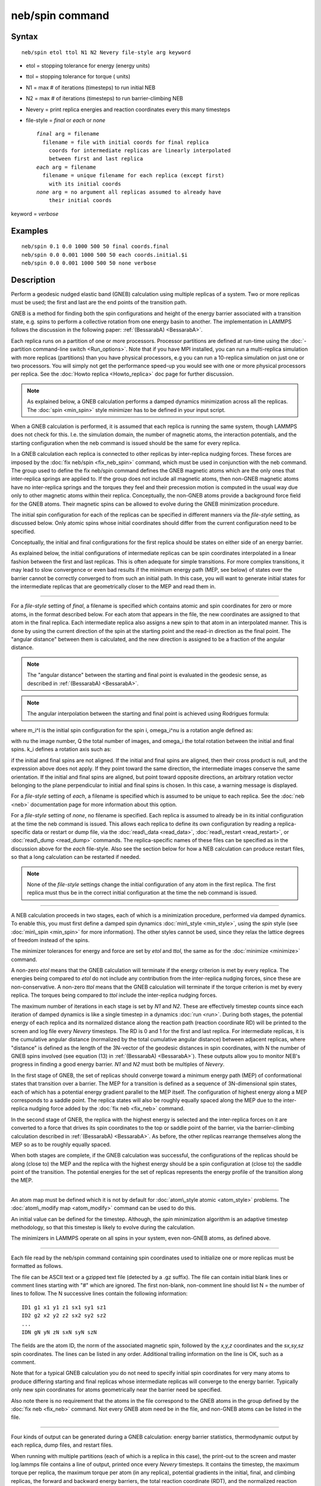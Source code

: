 .. index:: neb/spin

neb/spin command
================

Syntax
""""""


.. parsed-literal::

   neb/spin etol ttol N1 N2 Nevery file-style arg keyword

* etol = stopping tolerance for energy (energy units)
* ttol = stopping tolerance for torque ( units)
* N1 = max # of iterations (timesteps) to run initial NEB
* N2 = max # of iterations (timesteps) to run barrier-climbing NEB
* Nevery = print replica energies and reaction coordinates every this many timesteps
* file-style = *final* or *each* or *none*
  
  .. parsed-literal::
  
       *final* arg = filename
         filename = file with initial coords for final replica
           coords for intermediate replicas are linearly interpolated
           between first and last replica
       *each* arg = filename
         filename = unique filename for each replica (except first)
           with its initial coords
       *none* arg = no argument all replicas assumed to already have
           their initial coords

keyword = *verbose*

Examples
""""""""


.. parsed-literal::

   neb/spin 0.1 0.0 1000 500 50 final coords.final
   neb/spin 0.0 0.001 1000 500 50 each coords.initial.$i
   neb/spin 0.0 0.001 1000 500 50 none verbose

Description
"""""""""""

Perform a geodesic nudged elastic band (GNEB) calculation using multiple
replicas of a system.  Two or more replicas must be used; the first
and last are the end points of the transition path.

GNEB is a method for finding both the spin configurations and height
of the energy barrier associated with a transition state, e.g.
spins to perform a collective rotation from one energy basin to
another. 
The implementation in LAMMPS follows the discussion in the
following paper: :ref:`(BessarabA) <BessarabA>`.

Each replica runs on a partition of one or more processors.  Processor
partitions are defined at run-time using the :doc:`-partition command-line switch <Run_options>`.  Note that if you have MPI installed, you
can run a multi-replica simulation with more replicas (partitions)
than you have physical processors, e.g you can run a 10-replica
simulation on just one or two processors.  You will simply not get the
performance speed-up you would see with one or more physical
processors per replica.  See the :doc:`Howto replica <Howto_replica>`
doc page for further discussion.

.. note::

   As explained below, a GNEB calculation performs a damped dynamics
   minimization across all the replicas.  The :doc:`spin <min_spin>`
   style minimizer has to be defined in your input script.

When a GNEB calculation is performed, it is assumed that each replica
is running the same system, though LAMMPS does not check for this.
I.e. the simulation domain, the number of magnetic atoms, the 
interaction potentials, and the starting configuration when the neb 
command is issued should be the same for every replica.

In a GNEB calculation each replica is connected to other replicas by
inter-replica nudging forces.  These forces are imposed by the :doc:`fix neb/spin <fix_neb_spin>` command, which must be used in conjunction 
with the neb command.  
The group used to define the fix neb/spin command defines the
GNEB magnetic atoms which are the only ones that inter-replica springs 
are applied to.  
If the group does not include all magnetic atoms, then non-GNEB
magnetic atoms have no inter-replica springs and the torques they feel 
and their precession motion is computed in the usual way due only 
to other magnetic atoms within their replica.  
Conceptually, the non-GNEB atoms provide a background force field for 
the GNEB atoms.  
Their magnetic spins can be allowed to evolve during the GNEB 
minimization procedure.

The initial spin configuration for each of the replicas can be
specified in different manners via the *file-style* setting, as
discussed below.  Only atomic spins whose initial coordinates should 
differ from the current configuration need to be specified.

Conceptually, the initial and final configurations for the first
replica should be states on either side of an energy barrier.

As explained below, the initial configurations of intermediate
replicas can be spin coordinates interpolated in a linear fashion
between the first and last replicas.  This is often adequate for
simple transitions.  For more complex transitions, it may lead to slow
convergence or even bad results if the minimum energy path (MEP, see
below) of states over the barrier cannot be correctly converged to
from such an initial path.  In this case, you will want to generate
initial states for the intermediate replicas that are geometrically
closer to the MEP and read them in.


----------


For a *file-style* setting of *final*\ , a filename is specified which
contains atomic and spin coordinates for zero or more atoms, in the 
format described below.  
For each atom that appears in the file, the new coordinates are 
assigned to that atom in the final replica.  Each intermediate replica 
also assigns a new spin to that atom in an interpolated manner.  
This is done by using the current direction of the spin at the starting 
point and the read-in direction as the final point.  
The "angular distance" between them is calculated, and the new direction 
is assigned to be a fraction of the angular distance.

.. note::

   The "angular distance" between the starting and final point is 
   evaluated in the geodesic sense, as described in 
   :ref:`(BessarabA) <BessarabA>`.

.. note::

   The angular interpolation between the starting and final point 
   is achieved using Rodrigues formula:

.. image:: Eqs/neb_spin_rodrigues_formula.jpg
   :align: center

where m\_i\^I is the initial spin configuration for the spin i,
omega\_i\^nu is a rotation angle defined as:

.. image:: Eqs/neb_spin_angle.jpg
   :align: center

with nu the image number, Q the total number of images, and 
omega\_i the total rotation between the initial and final spins.
k\_i defines a rotation axis such as:

.. image:: Eqs/neb_spin_k.jpg
   :align: center

if the initial and final spins are not aligned.
If the initial and final spins are aligned, then their cross
product is null, and the expression above does not apply.
If they point toward the same direction, the intermediate images 
conserve the same orientation.
If the initial and final spins are aligned, but point toward
opposite directions, an arbitrary rotation vector belonging to
the plane perpendicular to initial and final spins is chosen. 
In this case, a warning message is displayed.

For a *file-style* setting of *each*\ , a filename is specified which is
assumed to be unique to each replica. 
See the :doc:`neb <neb>` documentation page for more information about this 
option.

For a *file-style* setting of *none*\ , no filename is specified.  Each
replica is assumed to already be in its initial configuration at the
time the neb command is issued.  This allows each replica to define
its own configuration by reading a replica-specific data or restart or
dump file, via the :doc:`read\_data <read_data>`,
:doc:`read\_restart <read_restart>`, or :doc:`read\_dump <read_dump>`
commands.  The replica-specific names of these files can be specified
as in the discussion above for the *each* file-style.  Also see the
section below for how a NEB calculation can produce restart files, so
that a long calculation can be restarted if needed.

.. note::

   None of the *file-style* settings change the initial
   configuration of any atom in the first replica.  The first replica
   must thus be in the correct initial configuration at the time the neb
   command is issued.


----------


A NEB calculation proceeds in two stages, each of which is a
minimization procedure, performed via damped dynamics.  To enable
this, you must first define a damped spin dynamics
:doc:`min\_style <min_style>`, using the *spin* style (see
:doc:`min\_spin <min_spin>` for more information).  
The other styles cannot be used, since they relax the lattice
degrees of freedom instead of the spins.

The minimizer tolerances for energy and force are set by *etol* and
*ttol*\ , the same as for the :doc:`minimize <minimize>` command.

A non-zero *etol* means that the GNEB calculation will terminate if the
energy criterion is met by every replica.  The energies being compared
to *etol* do not include any contribution from the inter-replica
nudging forces, since these are non-conservative.  A non-zero *ttol*
means that the GNEB calculation will terminate if the torque criterion
is met by every replica.  The torques being compared to *ttol* include
the inter-replica nudging forces.

The maximum number of iterations in each stage is set by *N1* and
*N2*\ .  These are effectively timestep counts since each iteration of
damped dynamics is like a single timestep in a dynamics
:doc:`run <run>`.  During both stages, the potential energy of each
replica and its normalized distance along the reaction path (reaction
coordinate RD) will be printed to the screen and log file every
*Nevery* timesteps.  The RD is 0 and 1 for the first and last replica.
For intermediate replicas, it is the cumulative angular distance 
(normalized by the total cumulative angular distance) between adjacent 
replicas, where "distance" is defined as the length of the 3N-vector of 
the geodesic distances in spin coordinates, with N the number of
GNEB spins involved (see equation (13) in :ref:`(BessarabA) <BessarabA>`).
These outputs allow you to monitor NEB's progress in
finding a good energy barrier.  *N1* and *N2* must both be multiples
of *Nevery*\ .

In the first stage of GNEB, the set of replicas should converge toward
a minimum energy path (MEP) of conformational states that transition
over a barrier.  The MEP for a transition is defined as a sequence of
3N-dimensional spin states, each of which has a potential energy 
gradient parallel to the MEP itself.  
The configuration of highest energy along a MEP corresponds to a saddle 
point.  The replica states will also be roughly equally spaced along 
the MEP due to the inter-replica nudging force added by the 
:doc:`fix neb <fix_neb>` command.

In the second stage of GNEB, the replica with the highest energy is
selected and the inter-replica forces on it are converted to a force
that drives its spin coordinates to the top or saddle point of the
barrier, via the barrier-climbing calculation described in
:ref:`(BessarabA) <BessarabA>`.  As before, the other replicas rearrange
themselves along the MEP so as to be roughly equally spaced.

When both stages are complete, if the GNEB calculation was successful,
the configurations of the replicas should be along (close to) the MEP
and the replica with the highest energy should be a spin
configuration at (close to) the saddle point of the transition. The
potential energies for the set of replicas represents the energy
profile of the transition along the MEP.


----------


An atom map must be defined which it is not by default for :doc:`atom\_style atomic <atom_style>` problems.  The :doc:`atom\_modify map <atom_modify>` command can be used to do this.

An initial value can be defined for the timestep. Although, the *spin* 
minimization algorithm is an adaptive timestep methodology, so that 
this timestep is likely to evolve during the calculation.

The minimizers in LAMMPS operate on all spins in your system, even
non-GNEB atoms, as defined above.


----------


Each file read by the neb/spin command containing spin coordinates used
to initialize one or more replicas must be formatted as follows.

The file can be ASCII text or a gzipped text file (detected by a .gz
suffix).  The file can contain initial blank lines or comment lines
starting with "#" which are ignored.  The first non-blank, non-comment
line should list N = the number of lines to follow.  The N successive
lines contain the following information:


.. parsed-literal::

   ID1 g1 x1 y1 z1 sx1 sy1 sz1
   ID2 g2 x2 y2 z2 sx2 sy2 sz2
   ...
   IDN gN yN zN sxN syN szN

The fields are the atom ID, the norm of the associated magnetic spin, 
followed by the *x,y,z* coordinates and the *sx,sy,sz* spin coordinates.
The lines can be listed in any order.  Additional trailing information on
the line is OK, such as a comment.

Note that for a typical GNEB calculation you do not need to specify
initial spin coordinates for very many atoms to produce differing starting
and final replicas whose intermediate replicas will converge to the
energy barrier.  Typically only new spin coordinates for atoms
geometrically near the barrier need be specified.

Also note there is no requirement that the atoms in the file
correspond to the GNEB atoms in the group defined by the :doc:`fix neb <fix_neb>` command.  Not every GNEB atom need be in the file,
and non-GNEB atoms can be listed in the file.


----------


Four kinds of output can be generated during a GNEB calculation: energy
barrier statistics, thermodynamic output by each replica, dump files,
and restart files.

When running with multiple partitions (each of which is a replica in
this case), the print-out to the screen and master log.lammps file
contains a line of output, printed once every *Nevery* timesteps.  It
contains the timestep, the maximum torque per replica, the maximum
torque per atom (in any replica), potential gradients in the initial,
final, and climbing replicas, the forward and backward energy
barriers, the total reaction coordinate (RDT), and the normalized
reaction coordinate and potential energy of each replica.

The "maximum torque per replica" is the two-norm of the
3N-length vector given by the cross product of a spin by its
precession vector omega, in each replica, maximized across replicas, 
which is what the *ttol* setting is checking against.  In this case, N is
all the atoms in each replica.  The "maximum torque per atom" is the
maximum torque component of any atom in any replica.  The potential
gradients are the two-norm of the 3N-length magnetic precession vector 
solely due to the interaction potential i.e. without adding in 
inter-replica forces, and projected along the path tangent (as detailed 
in Appendix D of :ref:`(BessarabA) <BessarabA>`).

The "reaction coordinate" (RD) for each replica is the two-norm of the
3N-length vector of geodesic distances between its spins and the preceding
replica's spins (see equation (13) of :ref:`(BessarabA) <BessarabA>`), added to 
the RD of the preceding replica. The RD of the first replica RD1 = 0.0; 
the RD of the final replica RDN = RDT, the total reaction coordinate.  
The normalized RDs are divided by RDT, so that they form a monotonically 
increasing sequence from zero to one. When computing RD, N only includes 
the spins being operated on by the fix neb/spin command.

The forward (reverse) energy barrier is the potential energy of the
highest replica minus the energy of the first (last) replica.

Supplementary information for all replicas can be printed out to the
screen and master log.lammps file by adding the verbose keyword. This
information include the following. 
The "GradVidottan" are the projections of the potential gradient for 
the replica i on its tangent vector (as detailed in Appendix D of 
:ref:`(BessarabA) <BessarabA>`).
The "DNi" are the non normalized geodesic distances (see equation (13) 
of :ref:`(BessarabA) <BessarabA>`), between a replica i and the next replica 
i+1. For the last replica, this distance is not defined and a "NAN"
value is the corresponding output.

When a NEB calculation does not converge properly, the supplementary
information can help understanding what is going wrong.

When running on multiple partitions, LAMMPS produces additional log
files for each partition, e.g. log.lammps.0, log.lammps.1, etc.  For a
GNEB calculation, these contain the thermodynamic output for each
replica.

If :doc:`dump <dump>` commands in the input script define a filename
that includes a *universe* or *uloop* style :doc:`variable <variable>`,
then one dump file (per dump command) will be created for each
replica.  At the end of the GNEB calculation, the final snapshot in
each file will contain the sequence of snapshots that transition the
system over the energy barrier.  Earlier snapshots will show the
convergence of the replicas to the MEP.

Likewise, :doc:`restart <restart>` filenames can be specified with a
*universe* or *uloop* style :doc:`variable <variable>`, to generate
restart files for each replica.  These may be useful if the GNEB
calculation fails to converge properly to the MEP, and you wish to
restart the calculation from an intermediate point with altered
parameters.

A c file script in provided in the tool/spin/interpolate\_gneb
directory, that interpolates the MEP given the information provided 
by the verbose output option (as detailed in Appendix D of
:ref:`(BessarabA) <BessarabA>`).


----------


Restrictions
""""""""""""


This command can only be used if LAMMPS was built with the SPIN
package.  See the :doc:`Build package <Build_package>` doc
page for more info.


----------


Related commands
""""""""""""""""

:doc:`min/spin <min_spin>`, :doc:`fix neb/spin <fix_neb_spin>`

Default
"""""""

none


----------


.. _BessarabA:



**(BessarabA)** Bessarab, Uzdin, Jonsson, Comp Phys Comm, 196,
335-347 (2015).


.. _lws: http://lammps.sandia.gov
.. _ld: Manual.html
.. _lc: Commands_all.html
